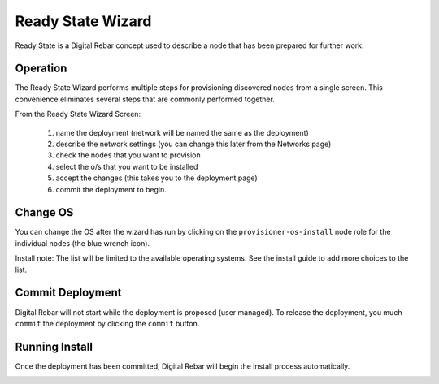 Ready State Wizard
==================

Ready State is a Digital Rebar concept used to describe a node that has been prepared for further work.

.. image:: /images/screens/dr_ready_state_wizard.png

Operation
---------

The Ready State Wizard performs multiple steps for provisioning
discovered nodes from a single screen. This convenience eliminates
several steps that are commonly performed together.

From the Ready State Wizard Screen: 

  1. name the deployment (network will be named the same as the deployment) 
  #. describe the network settings (you can change this later from the Networks page) 
  #. check the nodes that you want to provision 
  #. select the o/s that you want to be installed 
  #. accept the changes (this takes you to the deployment page)
  #. commit the deployment to begin.

Change OS
---------

You can change the OS after the wizard has run by clicking on the ``provisioner-os-install`` node role for the individual nodes (the blue wrench icon).  

.. image:: /images/screens/dr_ready_state_change_os.png

Install note: The list will be limited to the available operating systems.  See the install guide to add more choices to the list.

Commit Deployment
-----------------

Digital Rebar will not start while the deployment is proposed (user managed).  To release the deployment, you much ``commit`` the deployment by clicking the ``commit`` button.

.. image:: /images/screens/dr_ready_state_precommit.png


Running Install
---------------

Once the deployment has been committed, Digital Rebar will begin the install process automatically.

.. image:: /images/screens/dr_install_running.png
